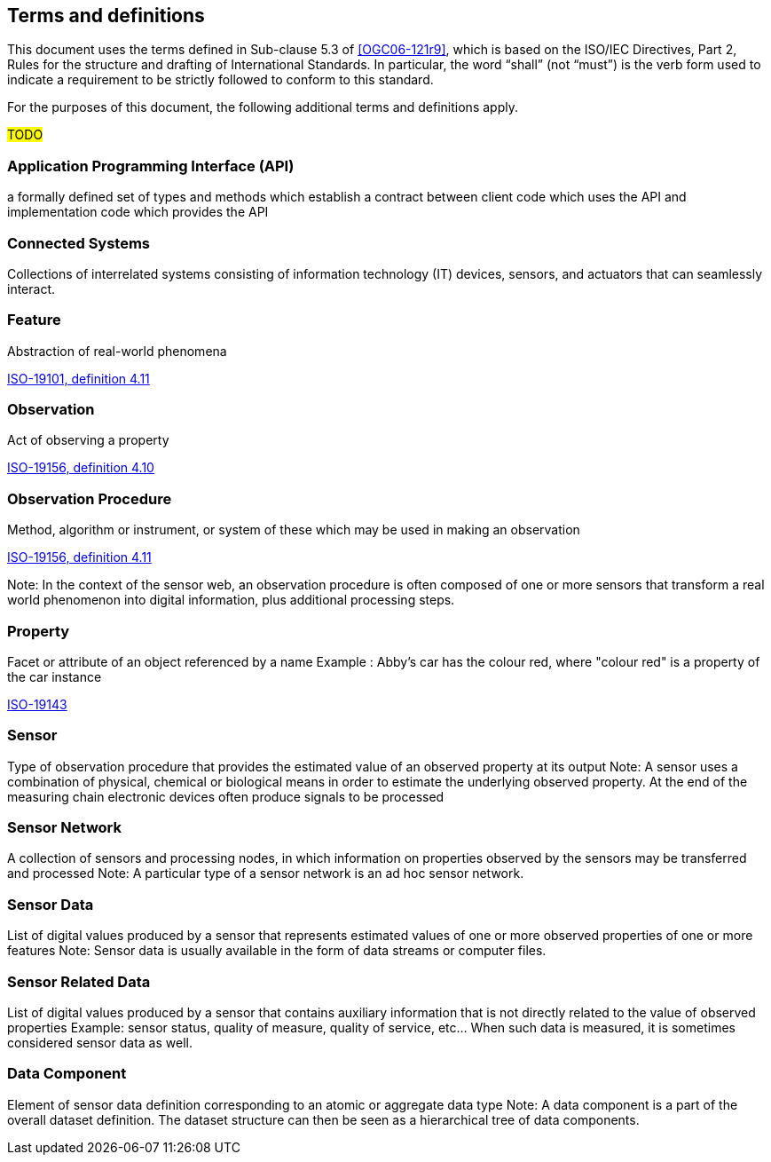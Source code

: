 == Terms and definitions

This document uses the terms defined in Sub-clause 5.3 of <<OGC06-121r9>>, which is based on the ISO/IEC Directives, Part 2, Rules for the structure and drafting of International Standards. In particular, the word "`shall`" (not "`must`") is the verb form used to indicate a requirement to be strictly followed to conform to this standard.

For the purposes of this document, the following additional terms and definitions apply.

#TODO# 

=== Application Programming Interface (API)
a formally defined set of types and methods which establish a contract between client code which uses the API
and implementation code which provides the API

=== Connected Systems
Collections of interrelated systems consisting of information technology (IT) devices, sensors, and actuators that can seamlessly interact.

=== Feature
Abstraction of real-world phenomena

[.source]
<<ISO19101, ISO-19101, definition 4.11>>

=== Observation
Act of observing a property

[.source]
<<ISO19156, ISO-19156, definition 4.10>>

=== Observation Procedure
Method, algorithm or instrument, or system of these which may be used in making an observation

[.source]
<<ISO19156, ISO-19156, definition 4.11>>

Note: In the context of the sensor web, an observation procedure is often composed of one or more sensors that transform a real world phenomenon into digital information, plus additional processing steps.

=== Property
Facet or attribute of an object referenced by a name 
Example	: Abby's car has the colour red, where "colour red" is a property of the car instance

[.source]
<<ISO19143, ISO-19143>>

=== Sensor
Type of observation procedure that provides the estimated value of an observed property at its output
Note: A sensor uses a combination of physical, chemical or biological means in order to estimate the underlying observed property. At the end of the measuring chain electronic devices often produce signals to be processed

=== Sensor Network
A collection of sensors and processing nodes, in which information on properties observed by the sensors may be transferred and processed
Note:	 A particular type of a sensor network is an ad hoc sensor network.

=== Sensor Data
List of digital values produced by a sensor that represents estimated values of one or more observed properties of one or more features
Note: Sensor data is usually available in the form of data streams or computer files.

=== Sensor Related Data
List of digital values produced by a sensor that contains auxiliary information that is not directly related to the value of observed properties
Example: sensor status, quality of measure, quality of service, etc… When such data is measured, it is sometimes considered sensor data as well.

=== Data Component
Element of sensor data definition corresponding to an atomic or aggregate data type
Note: A data component is a part of the overall dataset definition. The dataset structure can then be seen as a hierarchical tree of data components. 
